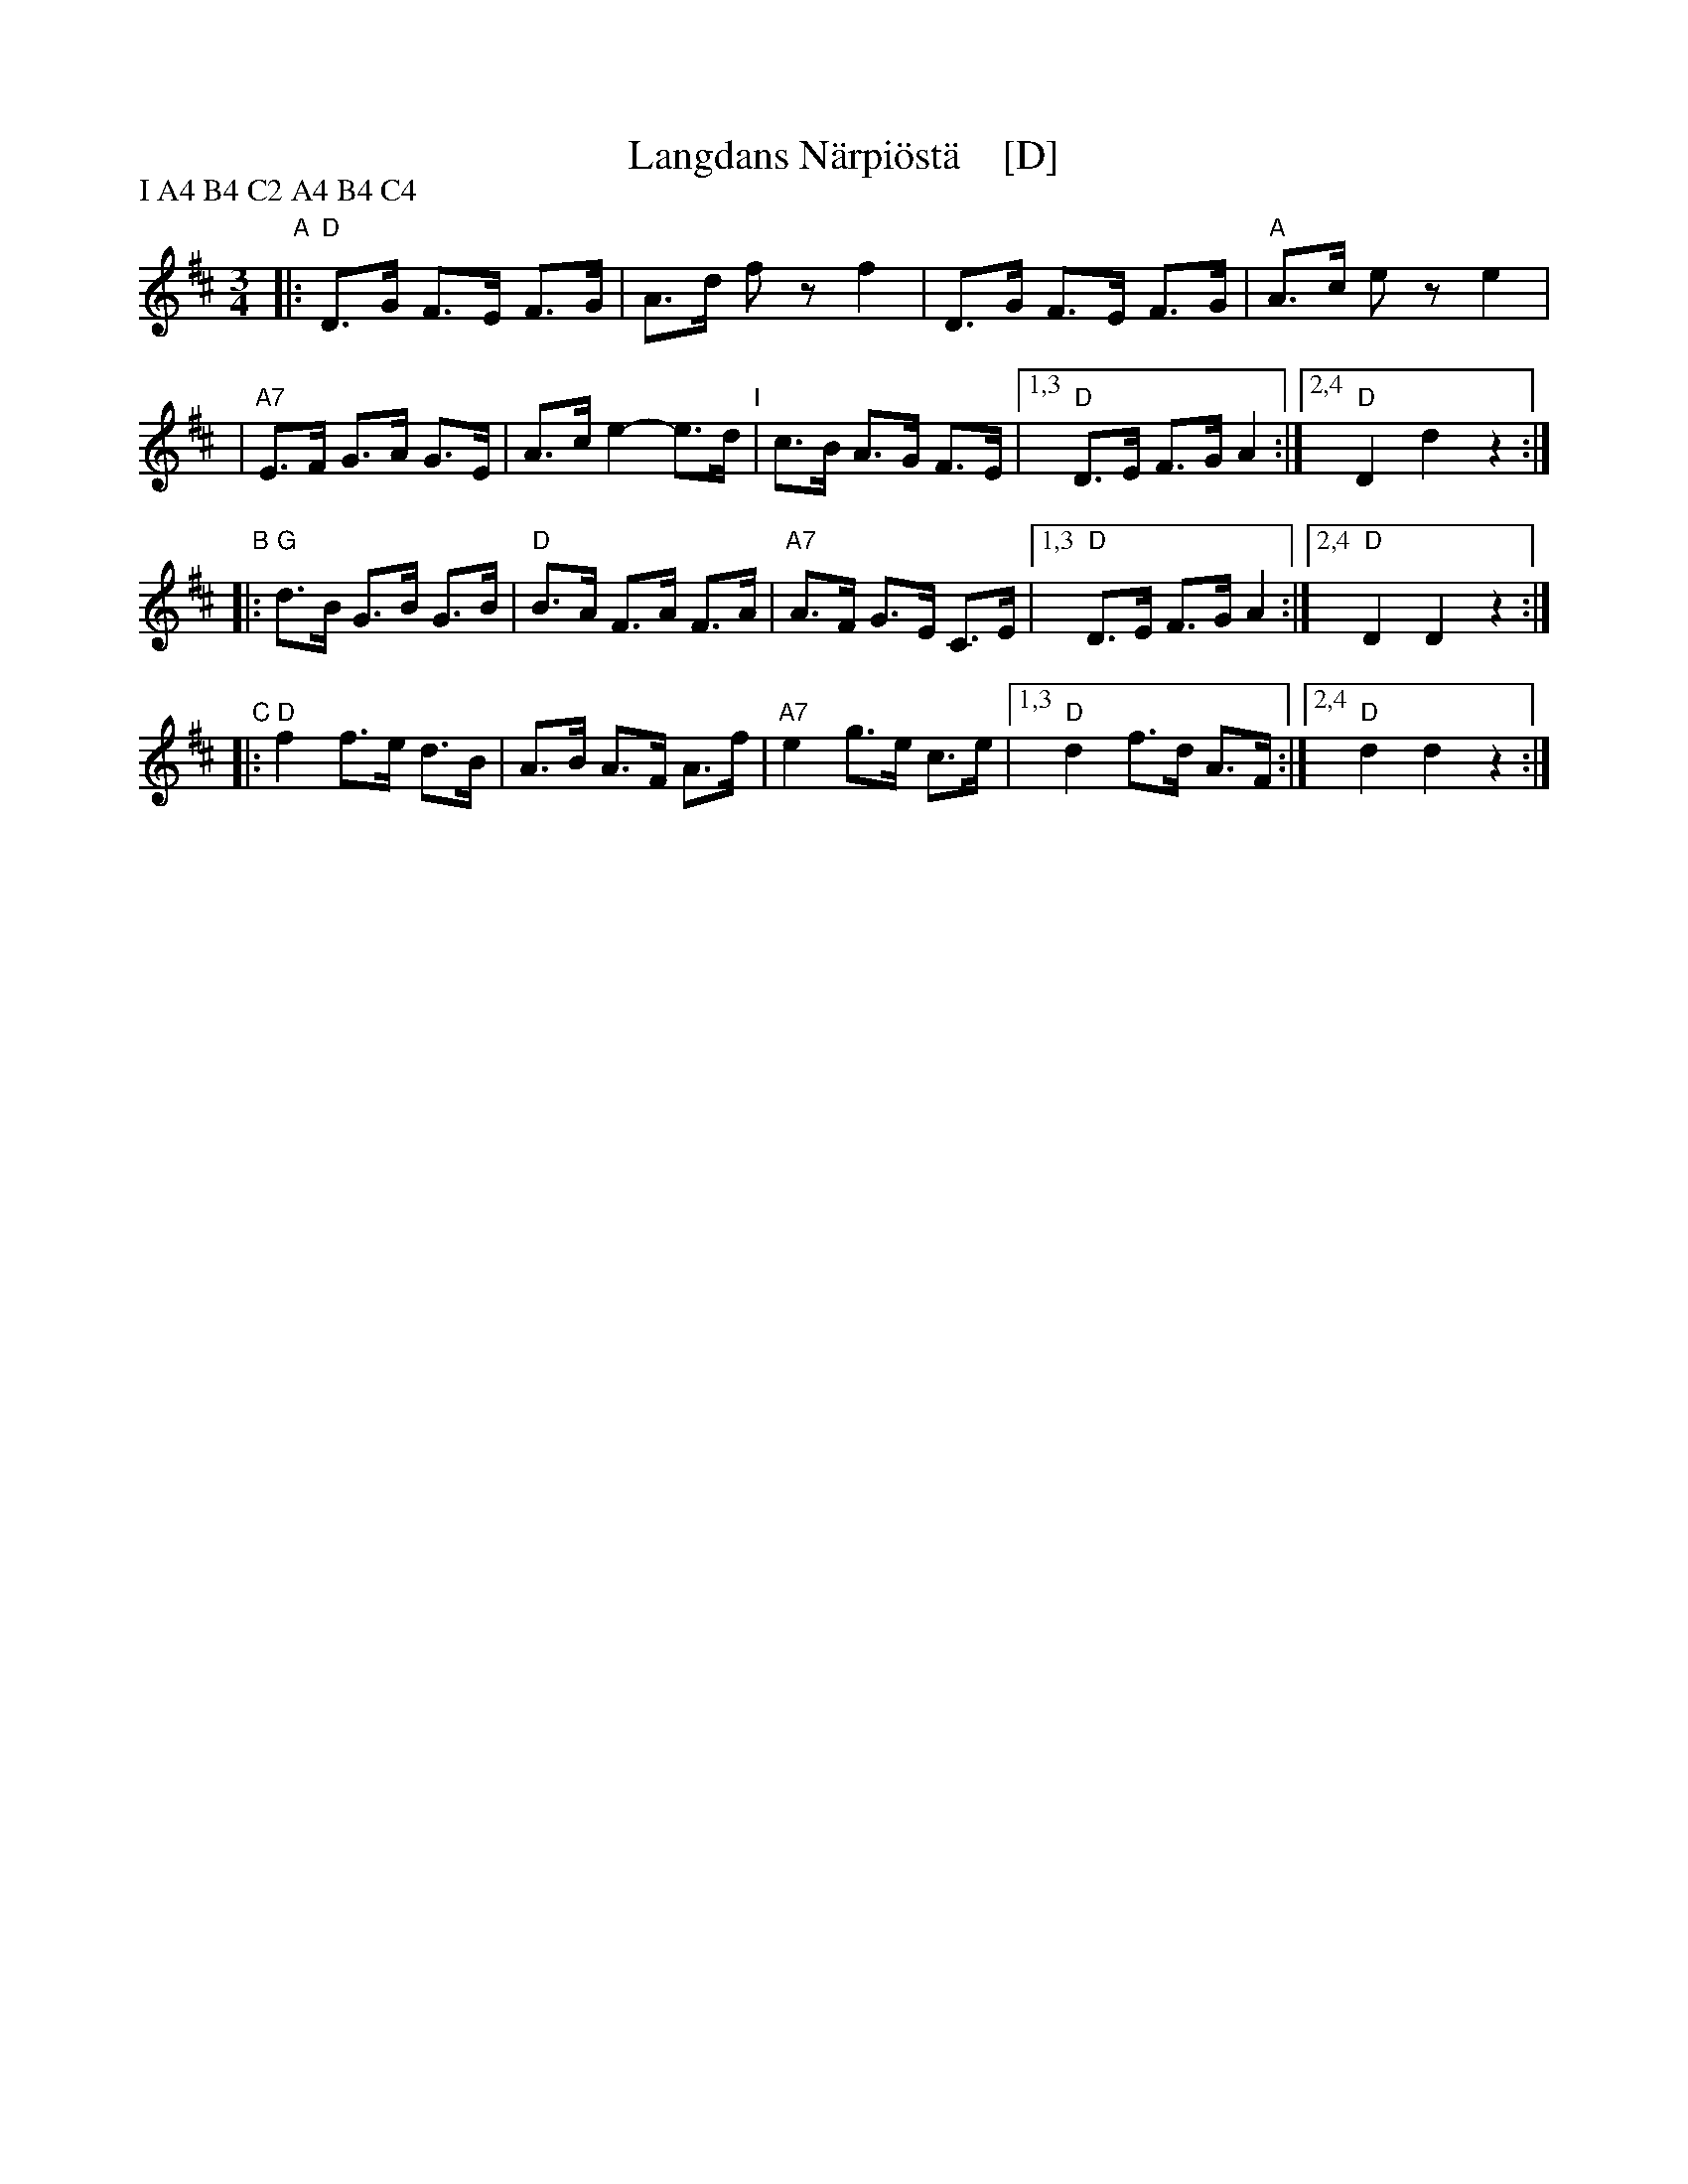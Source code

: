 X: 1
T: Langdans N\"arpi\"ost\"a    [D]
P: I A4 B4 C2 A4 B4 C4
R: masurkka
M: 3/4
L: 1/8
%%partsspace 10
K: D
"A"\
|: "D"D>G F>E F>G | A>d fz f2 \
| D>G F>E F>G | "A"A>c ez e2 |
| "A7"E>F G>A G>E | A>c e2- e>d \
"I"\
| c>B A>G F>E |1,3 "D"D>E F>G A2 :|2,4 "D"D2 d2 z2 :|
"B"\
|: "G"d>B G>B G>B | "D"B>A F>A F>A \
| "A7" A>F G>E C>E |1,3 "D"D>E F>G A2 :|2,4 "D"D2 D2 z2 :|
"C"\
|: "D"f2 f>e d>B | A>B A>F A>f \
| "A7"e2 g>e c>e |1,3 "D"d2 f>d A>F :|2,4 "D"d2 d2 z2 :|
